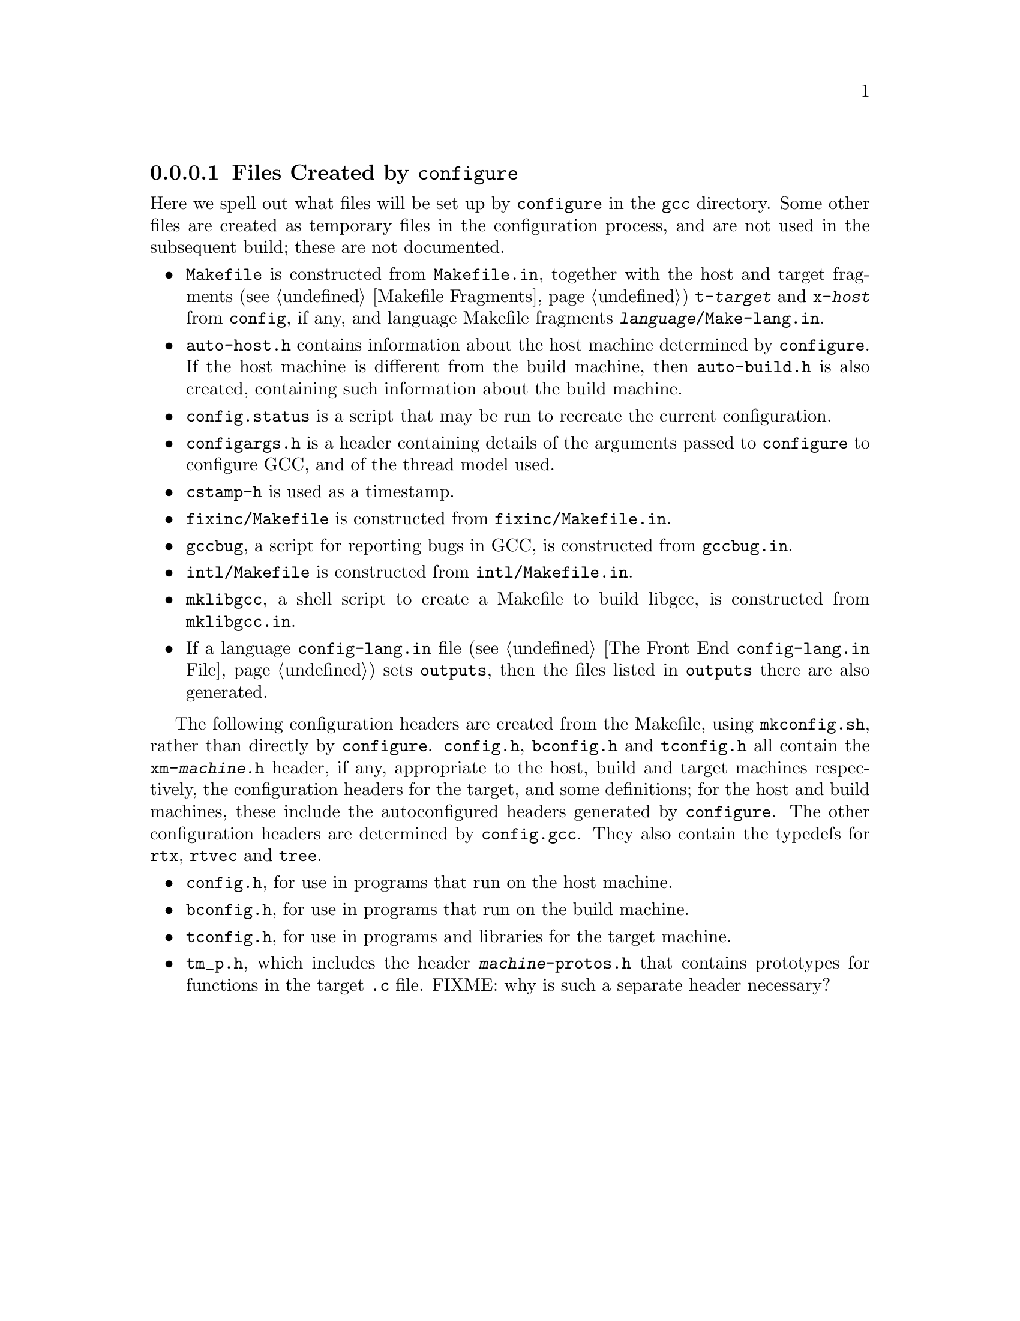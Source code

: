 @c Copyright (C) 1988, 1989, 1992, 1993, 1994, 1995, 1996, 1997, 1998,
@c 1999, 2000, 2001, 2002 Free Software Foundation, Inc.
@c This is part of the GCC manual.
@c For copying conditions, see the file gcc.texi.

@node Configuration Files
@subsubsection Files Created by @code{configure}

Here we spell out what files will be set up by @file{configure} in the
@file{gcc} directory.  Some other files are created as temporary files
in the configuration process, and are not used in the subsequent
build; these are not documented.

@itemize @bullet
@item
@file{Makefile} is constructed from @file{Makefile.in}, together with
the host and target fragments (@pxref{Fragments, , Makefile
Fragments}) @file{t-@var{target}} and @file{x-@var{host}} from
@file{config}, if any, and language Makefile fragments
@file{@var{language}/Make-lang.in}.
@item
@file{auto-host.h} contains information about the host machine
determined by @file{configure}.  If the host machine is different from
the build machine, then @file{auto-build.h} is also created,
containing such information about the build machine.
@item
@file{config.status} is a script that may be run to recreate the
current configuration.
@item
@file{configargs.h} is a header containing details of the arguments
passed to @file{configure} to configure GCC, and of the thread model
used.
@item
@file{cstamp-h} is used as a timestamp.
@item
@file{fixinc/Makefile} is constructed from @file{fixinc/Makefile.in}.
@item
@file{gccbug}, a script for reporting bugs in GCC, is constructed from
@file{gccbug.in}.
@item
@file{intl/Makefile} is constructed from @file{intl/Makefile.in}.
@item
@file{mklibgcc}, a shell script to create a Makefile to build libgcc,
is constructed from @file{mklibgcc.in}.
@item
If a language @file{config-lang.in} file (@pxref{Front End Config, ,
The Front End @file{config-lang.in} File}) sets @code{outputs}, then
the files listed in @code{outputs} there are also generated.
@end itemize

The following configuration headers are created from the Makefile,
using @file{mkconfig.sh}, rather than directly by @file{configure}.
@file{config.h}, @file{bconfig.h} and @file{tconfig.h} all contain the
@file{xm-@var{machine}.h} header, if any, appropriate to the host,
build and target machines respectively, the configuration headers for
the target, and some definitions; for the host and build machines,
these include the autoconfigured headers generated by
@file{configure}.  The other configuration headers are determined by
@file{config.gcc}.  They also contain the typedefs for @code{rtx},
@code{rtvec} and @code{tree}.

@itemize @bullet
@item
@file{config.h}, for use in programs that run on the host machine.
@item
@file{bconfig.h}, for use in programs that run on the build machine.
@item
@file{tconfig.h}, for use in programs and libraries for the target
machine.
@item
@file{tm_p.h}, which includes the header @file{@var{machine}-protos.h}
that contains prototypes for functions in the target @file{.c} file.
FIXME: why is such a separate header necessary?
@end itemize

